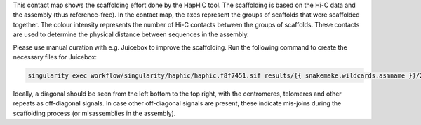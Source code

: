 This contact map shows the scaffolding effort done by the HapHiC tool. The
scaffolding is based on the Hi-C data and the assembly (thus reference-free). In
the contact map, the axes represent the groups of scaffolds that were scaffolded
together. The colour intensity represents the number of Hi-C contacts between
the groups of scaffolds. These contacts are used to determine the physical
distance between sequences in the assembly.

Please use manual curation with e.g. Juicebox to improve the scaffolding. Run
the following command to create the necessary files for Juicebox:

.. code-block:: bash

    singularity exec workflow/singularity/haphic/haphic.f8f7451.sif results/{{ snakemake.wildcards.asmname }}/2.scaffolding/01.haphic/{{ snakemake.wildcards.asmname }}_HapHiC/04.build/juicebox.sh

Ideally, a diagonal should be seen from the left bottom to the top right, with
the centromeres, telomeres and other repeats as off-diagonal signals. In case
other off-diagonal signals are present, these indicate mis-joins during the
scaffolding process (or misassemblies in the assembly).
